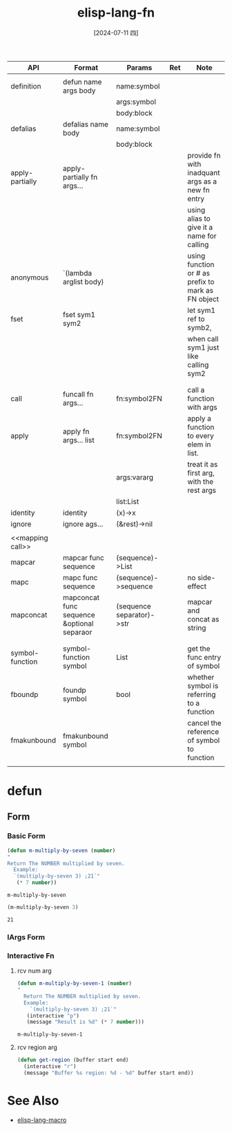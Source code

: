 :PROPERTIES:
:ID:       a6334ec2-fd14-4ba9-898c-675ff61d6e3f
:END:
#+title: elisp-lang-fn
#+date: [2024-07-11 四]
#+last_modified: [2024-07-11 四 22:29]

|------------------+--------------------------------------------+---------------------------+-----+----------------------------------------------------|
| API              | Format                                     | Params                    | Ret | Note                                               |
|------------------+--------------------------------------------+---------------------------+-----+----------------------------------------------------|
| <<Define>>       |                                            |                           |     |                                                    |
|------------------+--------------------------------------------+---------------------------+-----+----------------------------------------------------|
| definition       | defun name args body                       | name:symbol               |     |                                                    |
|                  |                                            | args:symbol               |     |                                                    |
|                  |                                            | body:block                |     |                                                    |
|------------------+--------------------------------------------+---------------------------+-----+----------------------------------------------------|
| defalias         | defalias name body                         | name:symbol               |     |                                                    |
|                  |                                            | body:block                |     |                                                    |
|------------------+--------------------------------------------+---------------------------+-----+----------------------------------------------------|
| apply-partially  | apply-partially fn args...                 |                           |     | provide fn with inadquant args as a new fn entry   |
|                  |                                            |                           |     | using alias to give it a name for calling          |
|------------------+--------------------------------------------+---------------------------+-----+----------------------------------------------------|
| anonymous        | `(lambda arglist body)                     |                           |     | using function or # as prefix to mark as FN object |
|------------------+--------------------------------------------+---------------------------+-----+----------------------------------------------------|
| fset             | fset sym1 sym2                             |                           |     | let sym1 ref to symb2,                             |
|                  |                                            |                           |     | when call sym1 just like calling sym2              |
|------------------+--------------------------------------------+---------------------------+-----+----------------------------------------------------|
|                  |                                            |                           |     |                                                    |
|------------------+--------------------------------------------+---------------------------+-----+----------------------------------------------------|
| <<Call>>         |                                            |                           |     |                                                    |
|------------------+--------------------------------------------+---------------------------+-----+----------------------------------------------------|
| call             | funcall fn args...                         | fn:symbol2FN              |     | call a function with args                          |
|------------------+--------------------------------------------+---------------------------+-----+----------------------------------------------------|
| apply            | apply fn args... list                      | fn:symbol2FN              |     | apply a function to every elem in list.            |
|                  |                                            | args:vararg               |     | treat it as first arg, with the rest args          |
|                  |                                            | list:List                 |     |                                                    |
|------------------+--------------------------------------------+---------------------------+-----+----------------------------------------------------|
| identity         | identity                                   | (x)->x                    |     |                                                    |
|------------------+--------------------------------------------+---------------------------+-----+----------------------------------------------------|
| ignore           | ignore ags...                              | (&rest)->nil              |     |                                                    |
|------------------+--------------------------------------------+---------------------------+-----+----------------------------------------------------|
|                  |                                            |                           |     |                                                    |
|------------------+--------------------------------------------+---------------------------+-----+----------------------------------------------------|
| <<mapping call>> |                                            |                           |     |                                                    |
|------------------+--------------------------------------------+---------------------------+-----+----------------------------------------------------|
| mapcar           | mapcar func sequence                       | (sequence)->List          |     |                                                    |
|------------------+--------------------------------------------+---------------------------+-----+----------------------------------------------------|
| mapc             | mapc func sequence                         | (sequence)->sequence      |     | no side-effect                                     |
|------------------+--------------------------------------------+---------------------------+-----+----------------------------------------------------|
| mapconcat        | mapconcat func sequence &optional separaor | (sequence separator)->str |     | mapcar and concat as string                        |
|------------------+--------------------------------------------+---------------------------+-----+----------------------------------------------------|
|                  |                                            |                           |     |                                                    |
|------------------+--------------------------------------------+---------------------------+-----+----------------------------------------------------|
| <<Meta>>         |                                            |                           |     |                                                    |
|------------------+--------------------------------------------+---------------------------+-----+----------------------------------------------------|
| symbol-function  | symbol-function symbol                     | List                      |     | get the func entry of symbol                       |
|------------------+--------------------------------------------+---------------------------+-----+----------------------------------------------------|
| fboundp          | foundp symbol                              | bool                      |     | whether symbol is referring to a function          |
|------------------+--------------------------------------------+---------------------------+-----+----------------------------------------------------|
| fmakunbound      | fmakunbound  symbol                        |                           |     | cancel the reference of symbol to function         |
|------------------+--------------------------------------------+---------------------------+-----+----------------------------------------------------|
|                  |                                            |                           |     |                                                    |

* defun	
** Form
*** Basic Form
#+NAME: m-multiply-by-seven 
#+BEGIN_SRC emacs-lisp 
    (defun m-multiply-by-seven (number)
	"
	Return The NUMBER multiplied by seven.
	  Example:
	  `(multiply-by-seven 3) ;21`"
       (* 7 number))
#+END_SRC

#+RESULTS: m-multiply-by-seven
: m-multiply-by-seven


#+NAME: m-call-multiply-by-seven 
#+BEGIN_SRC emacs-lisp
  (m-multiply-by-seven 3)
#+END_SRC

#+RESULTS: m-call-multiply-by-seven
: 21



*** lArgs Form


*** Interactive Fn
**** rcv num arg
#+NAME: m-multipy-by-seven-2
#+BEGIN_SRC emacs-lisp
    (defun m-multiply-by-seven-1 (number)
	"
	  Return The NUMBER multiplied by seven.
	  Example:
  		`(multiply-by-seven 3) ;21`"
       (interactive "p")
       (message "Result is %d" (* 7 number)))
       
#+END_SRC

#+RESULTS: m-multipy-by-seven-2
: m-multiply-by-seven-1


**** rcv region arg
#+NAME: m-get-region
#+BEGIN_SRC emacs-lisp 
  (defun get-region (buffer start end)
    (interactive "r")
    (message "Buffer %s region: %d - %d" buffer start end))
#+END_SRC


* See Also
- [[id:b93b7b0f-ac51-4327-ad32-08bd9ffdaf18][elisp-lang-macro]]
